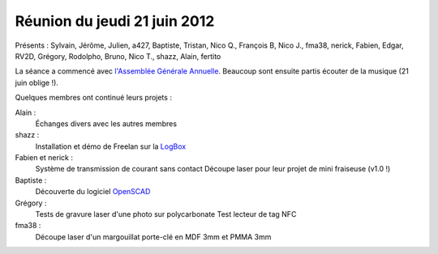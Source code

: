 

.. index::
   pair: logre ; 2012
   pair: logre; LogBox
   pair: logre; OpenSCAD


.. _logre_21_juin_2012:

==============================
Réunion du jeudi 21 juin 2012
==============================


.. seealso::

   - https://www.logre.eu/wiki/Compte-rendu_des_s%C3%A9ances



Présents : Sylvain, Jérôme, Julien, a427, Baptiste, Tristan, Nico Q., François B,
Nico J., fma38, nerick, Fabien, Edgar, RV2D, Grégory, Rodolpho, Bruno, Nico T.,
shazz, Alain, fertito

La séance a commencé avec `l'Assemblée Générale Annuelle`_. Beaucoup sont ensuite
partis écouter de la musique (21 juin oblige !).

Quelques membres ont continué leurs projets :

Alain :
    Échanges divers avec les autres membres

shazz :
    Installation et démo de Freelan sur la LogBox_

Fabien et nerick :
    Système de transmission de courant sans contact
    Découpe laser pour leur projet de mini fraiseuse (v1.0 !)

Baptiste :
    Découverte du logiciel OpenSCAD_

Grégory :
    Tests de gravure laser d'une photo sur polycarbonate
    Test lecteur de tag NFC

fma38 :
    Découpe laser d'un margouillat porte-clé en MDF 3mm et PMMA 3mm


.. _`l'Assemblée Générale Annuelle`: https://www.logre.eu/wiki/AG:2012-06
.. _OpenSCAD:  http://www.openscad.org/
.. _LogBox:  https://www.logre.eu/wiki/LogBox
